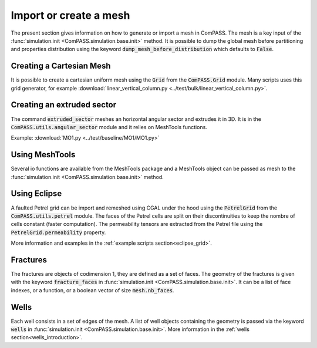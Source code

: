Import or create a mesh
=======================

The present section gives information on how to generate or import a mesh in ComPASS.
The mesh is a key input of the :func:`simulation.init <ComPASS.simulation.base.init>` method.
It is possible to dump the global mesh before partitioning and properties distribution using
the keyword :code:`dump_mesh_before_distribution` which defaults to :code:`False`.


Creating a Cartesian Mesh
-------------------------

It is possible to create a cartesian uniform mesh using the :code:`Grid` from the :code:`ComPASS.Grid` module.
Many scripts uses this grid generator, for example :download:`linear_vertical_column.py <../test/bulk/linear_vertical_column.py>`.

Creating an extruded sector
---------------------------
The command :code:`extruded_sector` meshes an horizontal angular sector and extrudes it in 3D.
It is in the :code:`ComPASS.utils.angular_sector` module and it relies on MeshTools functions.

Example: :download:`MO1.py <../test/baseline/MO1/MO1.py>`

Using MeshTools
---------------

Several io functions are available from the MeshTools package and a MeshTools object can be
passed as mesh to the :func:`simulation.init <ComPASS.simulation.base.init>` method.


Using Eclipse
-------------

A faulted Petrel grid can be import and remeshed using CGAL under the hood using the :code:`PetrelGrid` from the :code:`ComPASS.utils.petrel` module.
The faces of the Petrel cells are split on their discontinuities to keep the nombre of cells constant (faster computation).
The permeability tensors are extracted from the Petrel file using the :code:`PetrelGrid.permeability` property.

More information and examples in the :ref:`example scripts section<eclipse_grid>`.

Fractures
---------
The fractures are objects of codimension 1, they are defined as a set of faces.
The geometry of the fractures is given with the keyword :code:`fracture_faces` in :func:`simulation.init <ComPASS.simulation.base.init>`.
It can be a list of face indexes, or a function, or a boolean vector of size :code:`mesh.nb_faces`.

Wells
-----
Each well consists in a set of edges of the mesh. A list of well objects containing the geometry is passed via the keyword :code:`wells` in :func:`simulation.init <ComPASS.simulation.base.init>`.
More information in the :ref:`wells section<wells_introduction>`.
